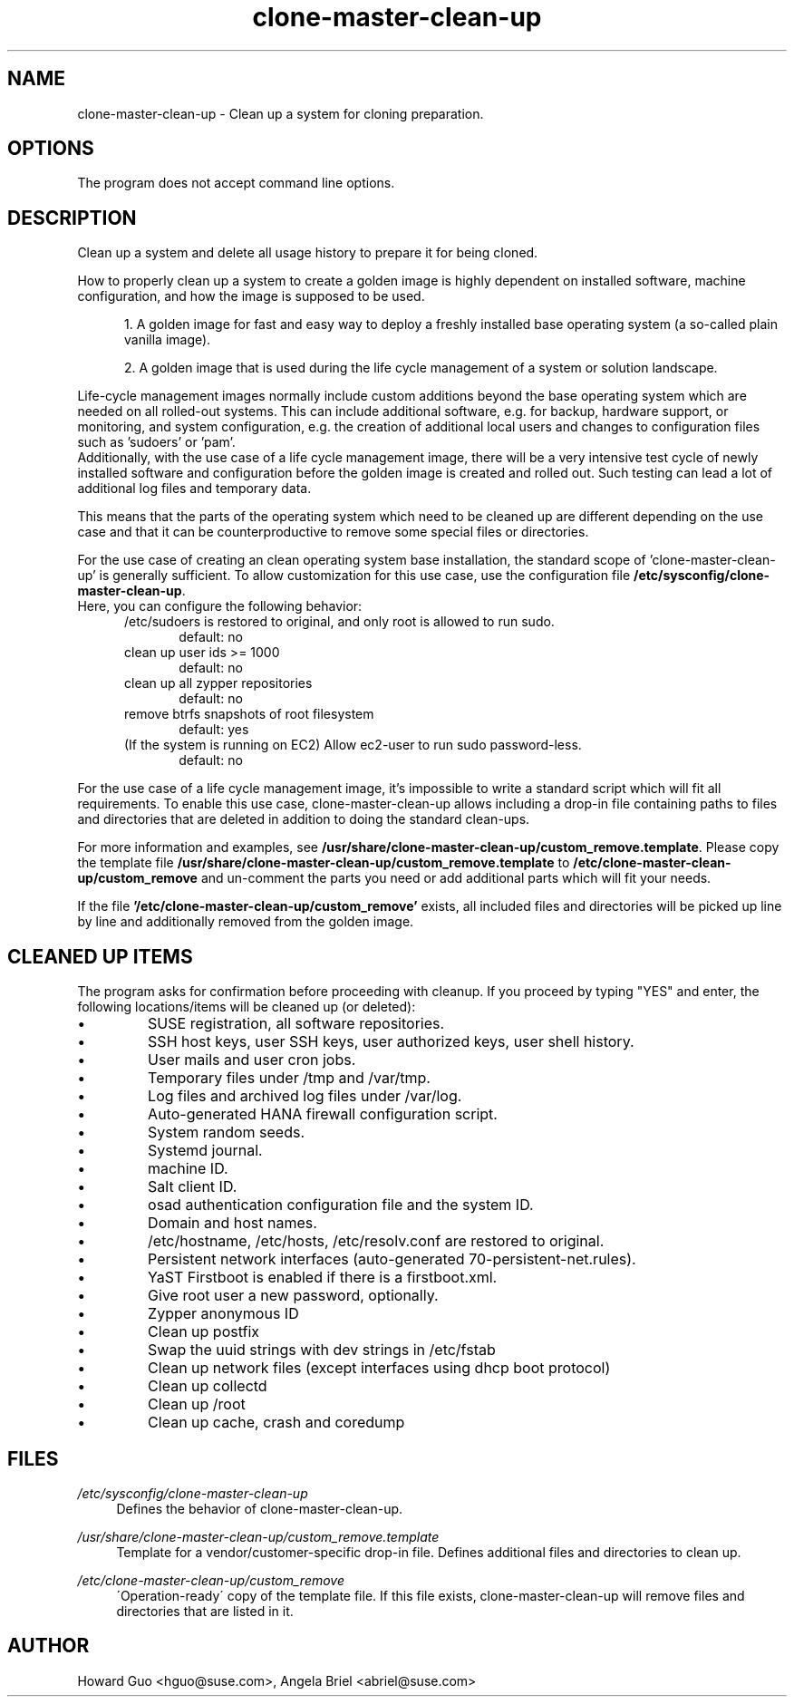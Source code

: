.\"/* 
.\" * All rights reserved
.\" * Copyright (c) 2016 SUSE LINUX GmbH, Nuernberg, Germany.
.\" * Authors: Howard Guo <hguo@suse.com>
.\" *
.\" * This program is free software; you can redistribute it and/or
.\" * modify it under the terms of the GNU General Public License
.\" * as published by the Free Software Foundation; either version 2
.\" * of the License, or (at your option) any later version.
.\" *
.\" * This program is distributed in the hope that it will be useful,
.\" * but WITHOUT ANY WARRANTY; without even the implied warranty of
.\" * MERCHANTABILITY or FITNESS FOR A PARTICULAR PURPOSE.  See the
.\" * GNU General Public License for more details.
.\" */
.\" 
.TH clone-master-clean-up "1" "May 2017" "" "Clean-Up For Cloning Preparation"
.SH NAME
clone\-master\-clean\-up - Clean up a system for cloning preparation.

.SH OPTIONS
The program does not accept command line options.

.SH DESCRIPTION
Clean up a system and delete all usage history to prepare it for being cloned.

How to properly clean up a system to create a golden image is highly dependent on installed software, machine configuration, and how the image is supposed to be used. 

.RS 5
1. A golden image for fast and easy way to deploy a freshly installed base operating system (a so-called plain vanilla image).
.PP
2. A golden image that is used during the life cycle management of a system or solution landscape.
.PP
.RE
Life-cycle management images normally include custom additions beyond the base operating system which are needed on all rolled-out systems. This can include additional software, e.g. for backup, hardware support, or monitoring, and system configuration, e.g. the creation of additional local users and changes to configuration files such as 'sudoers' or 'pam'.
.br
Additionally, with the use case of a life cycle management image, there will be a very intensive test cycle of newly installed software and configuration before the golden image is created and rolled out. Such testing can lead a lot of additional log files and temporary data.
.PP
This means that the parts of the operating system which need to be cleaned up are different depending on the use case and that it can be counterproductive to remove some special files or directories.
.PP
For the use case of creating an clean operating system base installation, the standard scope of 'clone-master-clean-up' is generally sufficient.
To allow customization for this use case, use the configuration file \fB/etc/sysconfig/clone-master-clean-up\fR.
.br
Here, you can configure the following behavior:
.RS 5
/etc/sudoers is restored to original, and only root is allowed to run sudo.
.RS 5
default: no
.RE
clean up user ids >= 1000
.RS 5 
default: no
.RE
clean up all zypper repositories
.RS 5
default: no
.RE
remove btrfs snapshots of root filesystem
.RS 5
default: yes
.RE
(If the system is running on EC2) Allow ec2-user to run sudo password-less.
.RS 5
default: no
.RE
.RE
.PP
For the use case of a life cycle management image, it's impossible to write a standard script which will fit all requirements. To enable this use case, clone-master-clean-up allows including a drop-in file containing paths to files and directories that are deleted in addition to doing the standard clean-ups.
.PP
For more information and examples, see \fB/usr/share/clone-master-clean-up/custom_remove.template\fR. Please copy the template file \fB/usr/share/clone-master-clean-up/custom_remove.template\fR to  \fB/etc/clone-master-clean-up/custom_remove\fR and un-comment the parts you need or add additional parts which will fit your needs.
.PP
If the file \fB'/etc/clone-master-clean-up/custom_remove'\fR exists, all included files and directories will be picked up line by line and additionally removed from the golden image.

.SH "CLEANED UP ITEMS"
The program asks for confirmation before proceeding with cleanup. If you proceed by typing "YES" and enter, the following locations/items will be cleaned up (or deleted):

.IP \[bu]
SUSE registration, all software repositories.
.IP \[bu]
SSH host keys, user SSH keys, user authorized keys, user shell history.
.IP \[bu]
User mails and user cron jobs.
.IP \[bu]
Temporary files under /tmp and /var/tmp.
.IP \[bu]
Log files and archived log files under /var/log.
.IP \[bu]
Auto-generated HANA firewall configuration script.
.IP \[bu]
System random seeds.
.IP \[bu]
Systemd journal.
.IP \[bu]
machine ID.
.IP \[bu]
Salt client ID.
.IP \[bu]
osad authentication configuration file and the system ID.
.IP \[bu]
Domain and host names.
.IP \[bu]
/etc/hostname, /etc/hosts, /etc/resolv.conf are restored to original.
.IP \[bu]
Persistent network interfaces (auto-generated 70-persistent-net.rules).
.IP \[bu]
YaST Firstboot is enabled if there is a firstboot.xml.
.IP \[bu]
Give root user a new password, optionally.
.IP \[bu]
Zypper anonymous ID
.IP \[bu]
Clean up postfix
.IP \[bu]
Swap the uuid strings with dev strings in /etc/fstab
.IP \[bu]
Clean up network files (except interfaces using dhcp boot protocol)
.IP \[bu]
Clean up collectd
.IP \[bu]
Clean up /root
.IP \[bu]
Clean up cache, crash and coredump

.SH FILES
.PP
\fI/etc/sysconfig/clone-master-clean-up\fR
.RS 4
Defines the behavior of clone-master-clean-up.
.RE
.PP
\fI/usr/share/clone-master-clean-up/custom_remove.template\fR
.RS 4
Template for a vendor/customer-specific drop-in file. Defines additional files and directories to clean up.
.RE
.PP
\fI/etc/clone-master-clean-up/custom_remove\fR
.RS 4
\'Operation-ready\' copy of the template file. If this file exists, clone-master-clean-up will remove files and directories that are listed in it.
.RE

.SH AUTHOR
.NF
Howard Guo <hguo@suse.com>, Angela Briel <abriel@suse.com>
